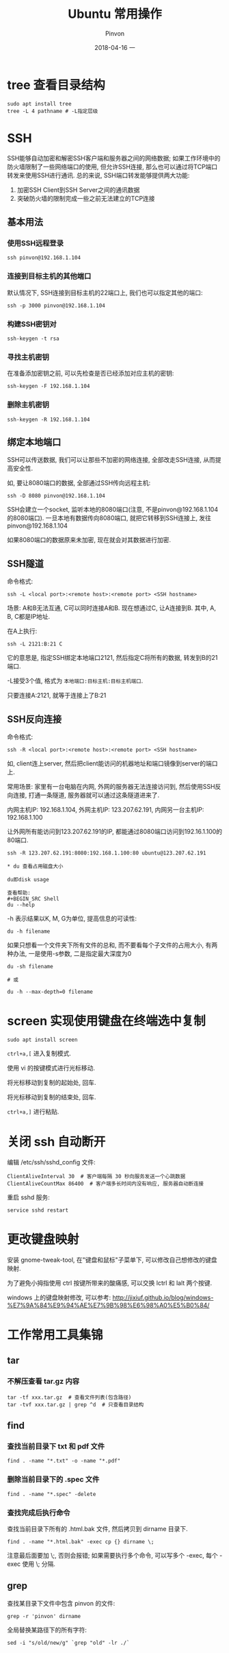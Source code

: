 #+TITLE:       Ubuntu 常用操作
#+AUTHOR:      Pinvon
#+EMAIL:       pinvon@Inspiron
#+DATE:        2018-04-16 一
#+URI:         /blog/%y/%m/%d/ubuntu-常用操作
#+KEYWORDS:    <TODO: insert your keywords here>
#+TAGS:        OS
#+LANGUAGE:    en
#+OPTIONS:     H:3 num:nil toc:t \n:nil ::t |:t ^:nil -:nil f:t *:t <:t
#+DESCRIPTION: <TODO: insert your description here>

* tree 查看目录结构

#+BEGIN_SRC Shell
sudo apt install tree
tree -L 4 pathname # -L指定层级
#+END_SRC

* SSH

SSH能够自动加密和解密SSH客户端和服务器之间的网络数据; 如果工作环境中的防火墙限制了一些网络端口的使用, 但允许SSH连接, 那么也可以通过将TCP端口转发来使用SSH进行通讯. 总的来说, SSH端口转发能够提供两大功能:
1. 加密SSH Client到SSH Server之间的通讯数据
2. 突破防火墙的限制完成一些之前无法建立的TCP连接

** 基本用法

*** 使用SSH远程登录

#+BEGIN_SRC Shell
ssh pinvon@192.168.1.104
#+END_SRC

*** 连接到目标主机的其他端口

默认情况下, SSH连接到目标主机的22端口上, 我们也可以指定其他的端口:
#+BEGIN_SRC Shell
ssh -p 3000 pinvon@192.168.1.104
#+END_SRC

*** 构建SSH密钥对

#+BEGIN_SRC Shell
ssh-keygen -t rsa
#+END_SRC

*** 寻找主机密钥

在准备添加密钥之前, 可以先检查是否已经添加对应主机的密钥:
#+BEGIN_SRC Shell
ssh-keygen -F 192.168.1.104
#+END_SRC

*** 删除主机密钥

#+BEGIN_SRC Shell
ssh-keygen -R 192.168.1.104
#+END_SRC

** 绑定本地端口

SSH可以传送数据, 我们可以让那些不加密的网络连接, 全部改走SSH连接, 从而提高安全性.

如, 要让8080端口的数据, 全部通过SSH传向远程主机:
#+BEGIN_SRC Shell
ssh -D 8080 pinvon@192.168.1.104
#+END_SRC

SSH会建立一个socket, 监听本地的8080端口(注意, 不是pinvon@192.168.1.104的8080端口). 一旦本地有数据传向8080端口, 就把它转移到SSH连接上, 发往pinvon@192.168.1.104

如果8080端口的数据原来未加密, 现在就会对其数据进行加密.

** SSH隧道

命令格式:
#+BEGIN_SRC Shell
ssh -L <local port>:<remote host>:<remote port> <SSH hostname>
#+END_SRC

场景: A和B无法互通, C可以同时连接A和B. 现在想通过C, 让A连接到B. 其中, A, B, C都是IP地址.

在A上执行:
#+BEGIN_SRC Shell
ssh -L 2121:B:21 C
#+END_SRC
它的意思是, 指定SSH绑定本地端口2121, 然后指定C将所有的数据, 转发到B的21端口.

-L接受3个值, 格式为 =本地端口:目标主机:目标主机端口=.

只要连接A:2121, 就等于连接上了B:21

** SSH反向连接

命令格式:
#+BEGIN_SRC Shell
ssh -R <local port>:<remote host>:<remote port> <SSH hostname>
#+END_SRC

如, client连上server, 然后把client能访问的机器地址和端口镜像到server的端口上.

常用场景: 家里有一台电脑在内网, 外网的服务器无法连接访问到, 然后使用SSH反向连接, 打通一条隧道, 服务器就可以通过这条隧道进来了.

内网主机IP: 192.168.1.104, 外网主机IP: 123.207.62.191, 内网另一台主机IP: 192.168.1.100

让外网所有能访问到123.207.62.191的IP, 都能通过8080端口访问到192.16.1.100的80端口.
#+BEGIN_SRC Shell
ssh -R 123.207.62.191:8080:192.168.1.100:80 ubuntu@123.207.62.191

* du 查看占用磁盘大小

du即disk usage

查看帮助:
#+BEGIN_SRC Shell
du --help
#+END_SRC

-h 表示结果以K, M, G为单位, 提高信息的可读性:
#+BEGIN_SRC Shell
du -h filename
#+END_SRC

如果只想看一个文件夹下所有文件的总和, 而不要看每个子文件的占用大小, 有两种办法, 一是使用-s参数, 二是指定最大深度为0
#+BEGIN_SRC Shell
du -sh filename

# 或

du -h --max-depth=0 filename
#+END_SRC
* screen 实现使用键盘在终端选中复制

#+BEGIN_SRC Shell
sudo apt install screen
#+END_SRC

=ctrl+a,[= 进入复制模式.

使用 vi 的按键模式进行光标移动.

将光标移动到复制的起始处, 回车.

将光标移动到复制的结束处, 回车.

=ctrl+a,]= 进行粘贴.
* 关闭 ssh 自动断开

编辑 /etc/ssh/sshd_config 文件:
#+BEGIN_SRC Shell
ClientAliveInterval 30  # 客户端每隔 30 秒向服务发送一个心跳数据
ClientAliveCountMax 86400  # 客户端多长时间内没有响应, 服务器自动断连接
#+END_SRC

重启 sshd 服务:
#+BEGIN_SRC Shell
service sshd restart
#+END_SRC
* 更改键盘映射

安装 gnome-tweak-tool, 在"键盘和鼠标"子菜单下, 可以修改自己想修改的键盘映射.

为了避免小拇指使用 ctrl 按键所带来的酸痛感, 可以交换 lctrl 和 lalt 两个按键.

windows 上的键盘映射修改, 可以参考: http://jixiuf.github.io/blog/windows-%E7%9A%84%E9%94%AE%E7%9B%98%E6%98%A0%E5%B0%84/
* 工作常用工具集锦

** tar

*** 不解压查看 tar.gz 内容

#+BEGIN_EXAMPLE
tar -tf xxx.tar.gz  # 查看文件列表(包含路径)
tar -tvf xxx.tar.gz | grep ^d  # 只查看目录结构
#+END_EXAMPLE

** find

*** 查找当前目录下 txt 和 pdf 文件

#+BEGIN_EXAMPLE
find . -name "*.txt" -o -name "*.pdf"
#+END_EXAMPLE

*** 删除当前目录下的 .spec 文件

#+BEGIN_EXAMPLE
find . -name "*.spec" -delete
#+END_EXAMPLE

*** 查找完成后执行命令

查找当前目录下所有的 .html.bak 文件, 然后拷贝到 dirname 目录下.
#+BEGIN_EXAMPLE
find . -name "*.html.bak" -exec cp {} dirname \;
#+END_EXAMPLE
注意最后面要加 \;, 否则会报错; 如果需要执行多个命令, 可以写多个 -exec, 每个 -exec 使用 \; 分隔.

** grep

查找某目录下文件中包含 pinvon 的文件:
#+BEGIN_EXAMPLE
grep -r 'pinvon' dirname
#+END_EXAMPLE


全局替换某路径下的所有字符:
#+BEGIN_EXAMPLE
sed -i "s/old/new/g" `grep "old" -lr ./`
#+END_EXAMPLE
